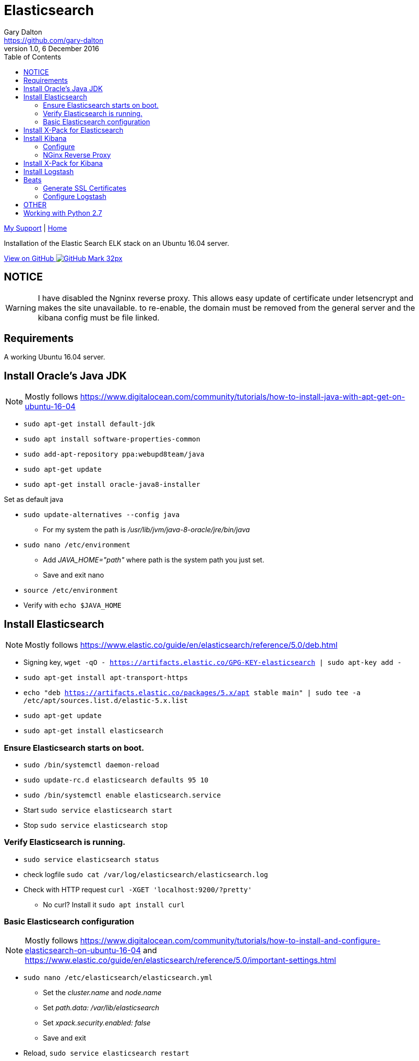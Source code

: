 = Elasticsearch
Gary Dalton <https://github.com/gary-dalton>
:description: Installation of the Elastic Search ELK stack on an Ubuntu 16.04 server.
:revnumber: 1.0
:revdate: 6 December 2016
:license: Creative Commons BY-SA
:homepage: https://gary-dalton.github.io/
:githubuser: gary-dalton
:githubrepo: my_support
:githubbranch: master
:icons: font
:toc: left
:toclevels: 4
:source-highlighter: coderay
:css: stylesheets/stylesheet.css
:linkcss:
:cli: asciidoctor -a stylesheet=github.css -a stylesdir=stylesheets elastic_search.adoc
:keywords:


link:index.html[My Support] | https://gary-dalton.github.io/[Home]

{description}

https://github.com/{githubuser}/{githubrepo}/tree/{githubbranch}[View on GitHub image:images/GitHub-Mark-32px.png[]]

== NOTICE

WARNING: I have disabled the Ngninx reverse proxy. This allows easy update of certificate under letsencrypt and makes the site unavailable. to re-enable, the domain must be removed from the general server and the kibana config must be file linked.

== Requirements

A working Ubuntu 16.04 server.

== Install Oracle's Java JDK

NOTE: Mostly follows https://www.digitalocean.com/community/tutorials/how-to-install-java-with-apt-get-on-ubuntu-16-04

* `sudo apt-get install default-jdk`
* `sudo apt install software-properties-common`
* `sudo add-apt-repository ppa:webupd8team/java`
* `sudo apt-get update`
* `sudo apt-get install oracle-java8-installer`

Set as default java

* `sudo update-alternatives --config java`
** For my system the path is _/usr/lib/jvm/java-8-oracle/jre/bin/java_
* `sudo nano /etc/environment`
** Add _JAVA_HOME="path"_ where path is the system path you just set.
** Save and exit nano
* `source /etc/environment`
* Verify with `echo $JAVA_HOME`

== Install Elasticsearch

NOTE: Mostly follows https://www.elastic.co/guide/en/elasticsearch/reference/5.0/deb.html

* Signing key, `wget -qO - https://artifacts.elastic.co/GPG-KEY-elasticsearch | sudo apt-key add -`
* `sudo apt-get install apt-transport-https`
* `echo "deb https://artifacts.elastic.co/packages/5.x/apt stable main" | sudo tee -a /etc/apt/sources.list.d/elastic-5.x.list`
* `sudo apt-get update`
* `sudo apt-get install elasticsearch`

=== Ensure Elasticsearch starts on boot.

* `sudo /bin/systemctl daemon-reload`
* `sudo update-rc.d elasticsearch defaults 95 10`
* `sudo /bin/systemctl enable elasticsearch.service`
* Start `sudo service elasticsearch start`
* Stop `sudo service elasticsearch stop`

=== Verify Elasticsearch is running.

* `sudo service elasticsearch status`
* check logfile `sudo cat /var/log/elasticsearch/elasticsearch.log`
* Check with HTTP request `curl -XGET 'localhost:9200/?pretty'`
** No curl? Install it `sudo apt install curl`


=== Basic Elasticsearch configuration

NOTE: Mostly follows https://www.digitalocean.com/community/tutorials/how-to-install-and-configure-elasticsearch-on-ubuntu-16-04 and https://www.elastic.co/guide/en/elasticsearch/reference/5.0/important-settings.html

* `sudo nano /etc/elasticsearch/elasticsearch.yml`
** Set the _cluster.name_ and _node.name_
** Set _path.data: /var/lib/elasticsearch_
** Set _xpack.security.enabled: false_
** Save and exit
* Reload, `sudo service elasticsearch restart`

== Install X-Pack for Elasticsearch

NOTE: Follows https://www.elastic.co/guide/en/x-pack/5.0/installing-xpack.html

* `sudo /usr/share/elasticsearch/bin/elasticsearch-plugin install x-pack`
* `sudo service elasticsearch restart`

== Install Kibana

NOTE: Mostly follows https://www.elastic.co/guide/en/kibana/5.0/deb.html and https://www.digitalocean.com/community/tutorials/how-to-install-elasticsearch-logstash-and-kibana-elk-stack-on-ubuntu-14-04

* `sudo apt install kibana`
* `sudo update-rc.d kibana defaults 95 10`
* `sudo /bin/systemctl enable kibana.service`

=== Configure

* `sudo nano /etc/kibana/kibana.yml`
** Set _server.host: "localhost"_
** Set _xpack.security.enabled: false_

=== NGinx Reverse Proxy

NOTE: Since Kibana listens on localhost, a reverse proxy is needed to allow external access to. Nginx has great reverse proxy capabilities.

* `sudo apt-get install nginx apache2-utils`
* `sudo htpasswd -c /etc/nginx/htpasswd.users kibanaadmin`
** Use a different user than  _kibanaadmin_
** Enter your unique password
* `sudo mv /etc/nginx/sites-available/default /etc/nginx/sites-available/default-orig`

Configure Nginx to direct HTTP requests to the Kibana, listening on localhost:5601. Nginx will use the htpasswd.users file and require basic authentication.

* `sudo nano /etc/nginx/sites-available/default`
** Enter the following, save, and exit

----
server {
    listen 80;
    server_name your_domain.com;
    location / {
        proxy_pass http://localhost:5601;
        proxy_http_version 1.1;
        proxy_set_header Upgrade $http_upgrade;
        proxy_set_header Connection 'upgrade';
        proxy_set_header Host $host;
        proxy_cache_bypass $http_upgrade;
    }
}
----

* `sudo service nginx restart`

You may verify that Kibana is working with Elasticsearch by visiting your_domain.com. Nginx should direct you to the Kibana management page, requesting that you configure an index pattern. We will return to setting an index pattern later. If Kibana complains that it cannot connect to Elasticsearch, verify that elasticsearch is running and ready.

== Install X-Pack for Kibana

NOTE: Follows https://www.elastic.co/guide/en/x-pack/5.0/installing-xpack.html

* `sudo /usr/share/kibana/bin/kibana-plugin install x-pack`
* `sudo service kibana restart`

== Install Logstash

NOTE: Follows https://www.elastic.co/guide/en/logstash/5.0/installing-logstash.html

* For reasons related to $JAVA_HOME, I was unable to install logstash using sudo.
** `sudo -i`
** `apt install logstash`
** `exit`

Test it

* I also had some problems locating the  /etc/logstash/logstash.yml file
* `/usr/share/logstash/bin/logstash --path.settings /etc/logstash -e 'input { stdin { } } output { stdout {} }'`
* `hello world`
* Should see reply similar to _2016-12-01T02:12:53.612Z localhost hello world_
* Exit with _ CTRL-D_

== Beats

Logstash on the ELK server must be configured to accept data from the various Beats.

=== Generate SSL Certificates

* `sudo mkdir -p /etc/pki/tls/certs`
* `sudo mkdir /etc/pki/tls/private`
* `cd /etc/pki/tls`
* In the following command, replace _elk.server.name_ with the fully qualified domain name of your elk server.
** `sudo openssl req -subj '/CN=elk.server.name/' -x509 -days 3650 -batch -nodes -newkey rsa:2048 -keyout private/logstash-forwarder.key -out certs/logstash-forwarder.crt`

=== Configure Logstash

Verify that the Beats input plugin is available to Logstash, `/usr/share/logstash/bin/logstash-plugin list`. Look for _logstash-input-beats_.




https://www.digitalocean.com/community/tutorials/how-to-install-elasticsearch-logstash-and-kibana-elk-stack-on-ubuntu-14-04


== OTHER

I have installed 2 pdf to other converters on my windows.

* Tika, https://tika.apache.org/1.14/gettingstarted.html
** java -jar c:\bin\tika-app.jar -t test2.pdf
* pdf2htmlEX, https://github.com/coolwanglu/pdf2htmlEX
**

Another possibility is tabula, http://tabula.technology/

* https://stackoverflow.com/questions/29868541/pdf-data-and-table-scraping-to-excel
* http://wauwatosacitywi.iqm2.com/Citizens/default.aspx



== Working with Python 2.7

* `sudo apt-get install python`
* `sudo apt-get install python-elasticsearch`
